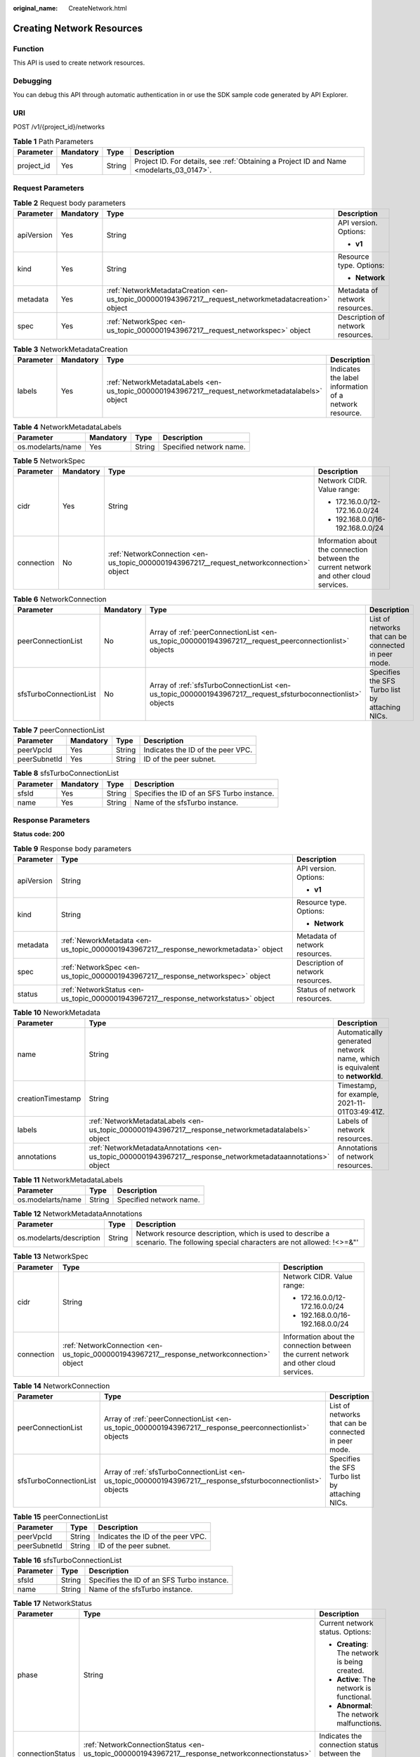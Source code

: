 :original_name: CreateNetwork.html

.. _CreateNetwork:

Creating Network Resources
==========================

Function
--------

This API is used to create network resources.

Debugging
---------

You can debug this API through automatic authentication in or use the SDK sample code generated by API Explorer.

URI
---

POST /v1/{project_id}/networks

.. table:: **Table 1** Path Parameters

   +------------+-----------+--------+------------------------------------------------------------------------------------------+
   | Parameter  | Mandatory | Type   | Description                                                                              |
   +============+===========+========+==========================================================================================+
   | project_id | Yes       | String | Project ID. For details, see :ref:`Obtaining a Project ID and Name <modelarts_03_0147>`. |
   +------------+-----------+--------+------------------------------------------------------------------------------------------+

Request Parameters
------------------

.. table:: **Table 2** Request body parameters

   +-----------------+-----------------+-------------------------------------------------------------------------------------------------------+-----------------------------------+
   | Parameter       | Mandatory       | Type                                                                                                  | Description                       |
   +=================+=================+=======================================================================================================+===================================+
   | apiVersion      | Yes             | String                                                                                                | API version. Options:             |
   |                 |                 |                                                                                                       |                                   |
   |                 |                 |                                                                                                       | -  **v1**                         |
   +-----------------+-----------------+-------------------------------------------------------------------------------------------------------+-----------------------------------+
   | kind            | Yes             | String                                                                                                | Resource type. Options:           |
   |                 |                 |                                                                                                       |                                   |
   |                 |                 |                                                                                                       | -  **Network**                    |
   +-----------------+-----------------+-------------------------------------------------------------------------------------------------------+-----------------------------------+
   | metadata        | Yes             | :ref:`NetworkMetadataCreation <en-us_topic_0000001943967217__request_networkmetadatacreation>` object | Metadata of network resources.    |
   +-----------------+-----------------+-------------------------------------------------------------------------------------------------------+-----------------------------------+
   | spec            | Yes             | :ref:`NetworkSpec <en-us_topic_0000001943967217__request_networkspec>` object                         | Description of network resources. |
   +-----------------+-----------------+-------------------------------------------------------------------------------------------------------+-----------------------------------+

.. _en-us_topic_0000001943967217__request_networkmetadatacreation:

.. table:: **Table 3** NetworkMetadataCreation

   +-----------+-----------+---------------------------------------------------------------------------------------------------+--------------------------------------------------------+
   | Parameter | Mandatory | Type                                                                                              | Description                                            |
   +===========+===========+===================================================================================================+========================================================+
   | labels    | Yes       | :ref:`NetworkMetadataLabels <en-us_topic_0000001943967217__request_networkmetadatalabels>` object | Indicates the label information of a network resource. |
   +-----------+-----------+---------------------------------------------------------------------------------------------------+--------------------------------------------------------+

.. _en-us_topic_0000001943967217__request_networkmetadatalabels:

.. table:: **Table 4** NetworkMetadataLabels

   ================= ========= ====== =======================
   Parameter         Mandatory Type   Description
   ================= ========= ====== =======================
   os.modelarts/name Yes       String Specified network name.
   ================= ========= ====== =======================

.. _en-us_topic_0000001943967217__request_networkspec:

.. table:: **Table 5** NetworkSpec

   +-----------------+-----------------+-------------------------------------------------------------------------------------------+----------------------------------------------------------------------------------------+
   | Parameter       | Mandatory       | Type                                                                                      | Description                                                                            |
   +=================+=================+===========================================================================================+========================================================================================+
   | cidr            | Yes             | String                                                                                    | Network CIDR. Value range:                                                             |
   |                 |                 |                                                                                           |                                                                                        |
   |                 |                 |                                                                                           | -  172.16.0.0/12-172.16.0.0/24                                                         |
   |                 |                 |                                                                                           |                                                                                        |
   |                 |                 |                                                                                           | -  192.168.0.0/16-192.168.0.0/24                                                       |
   +-----------------+-----------------+-------------------------------------------------------------------------------------------+----------------------------------------------------------------------------------------+
   | connection      | No              | :ref:`NetworkConnection <en-us_topic_0000001943967217__request_networkconnection>` object | Information about the connection between the current network and other cloud services. |
   +-----------------+-----------------+-------------------------------------------------------------------------------------------+----------------------------------------------------------------------------------------+

.. _en-us_topic_0000001943967217__request_networkconnection:

.. table:: **Table 6** NetworkConnection

   +------------------------+-----------+---------------------------------------------------------------------------------------------------------------+------------------------------------------------------+
   | Parameter              | Mandatory | Type                                                                                                          | Description                                          |
   +========================+===========+===============================================================================================================+======================================================+
   | peerConnectionList     | No        | Array of :ref:`peerConnectionList <en-us_topic_0000001943967217__request_peerconnectionlist>` objects         | List of networks that can be connected in peer mode. |
   +------------------------+-----------+---------------------------------------------------------------------------------------------------------------+------------------------------------------------------+
   | sfsTurboConnectionList | No        | Array of :ref:`sfsTurboConnectionList <en-us_topic_0000001943967217__request_sfsturboconnectionlist>` objects | Specifies the SFS Turbo list by attaching NICs.      |
   +------------------------+-----------+---------------------------------------------------------------------------------------------------------------+------------------------------------------------------+

.. _en-us_topic_0000001943967217__request_peerconnectionlist:

.. table:: **Table 7** peerConnectionList

   ============ ========= ====== =================================
   Parameter    Mandatory Type   Description
   ============ ========= ====== =================================
   peerVpcId    Yes       String Indicates the ID of the peer VPC.
   peerSubnetId Yes       String ID of the peer subnet.
   ============ ========= ====== =================================

.. _en-us_topic_0000001943967217__request_sfsturboconnectionlist:

.. table:: **Table 8** sfsTurboConnectionList

   ========= ========= ====== ==========================================
   Parameter Mandatory Type   Description
   ========= ========= ====== ==========================================
   sfsId     Yes       String Specifies the ID of an SFS Turbo instance.
   name      Yes       String Name of the sfsTurbo instance.
   ========= ========= ====== ==========================================

Response Parameters
-------------------

**Status code: 200**

.. table:: **Table 9** Response body parameters

   +-----------------------+--------------------------------------------------------------------------------------+-----------------------------------+
   | Parameter             | Type                                                                                 | Description                       |
   +=======================+======================================================================================+===================================+
   | apiVersion            | String                                                                               | API version. Options:             |
   |                       |                                                                                      |                                   |
   |                       |                                                                                      | -  **v1**                         |
   +-----------------------+--------------------------------------------------------------------------------------+-----------------------------------+
   | kind                  | String                                                                               | Resource type. Options:           |
   |                       |                                                                                      |                                   |
   |                       |                                                                                      | -  **Network**                    |
   +-----------------------+--------------------------------------------------------------------------------------+-----------------------------------+
   | metadata              | :ref:`NeworkMetadata <en-us_topic_0000001943967217__response_neworkmetadata>` object | Metadata of network resources.    |
   +-----------------------+--------------------------------------------------------------------------------------+-----------------------------------+
   | spec                  | :ref:`NetworkSpec <en-us_topic_0000001943967217__response_networkspec>` object       | Description of network resources. |
   +-----------------------+--------------------------------------------------------------------------------------+-----------------------------------+
   | status                | :ref:`NetworkStatus <en-us_topic_0000001943967217__response_networkstatus>` object   | Status of network resources.      |
   +-----------------------+--------------------------------------------------------------------------------------+-----------------------------------+

.. _en-us_topic_0000001943967217__response_neworkmetadata:

.. table:: **Table 10** NeworkMetadata

   +-------------------+--------------------------------------------------------------------------------------------------------------+-----------------------------------------------------------------------------+
   | Parameter         | Type                                                                                                         | Description                                                                 |
   +===================+==============================================================================================================+=============================================================================+
   | name              | String                                                                                                       | Automatically generated network name, which is equivalent to **networkId**. |
   +-------------------+--------------------------------------------------------------------------------------------------------------+-----------------------------------------------------------------------------+
   | creationTimestamp | String                                                                                                       | Timestamp, for example, 2021-11-01T03:49:41Z.                               |
   +-------------------+--------------------------------------------------------------------------------------------------------------+-----------------------------------------------------------------------------+
   | labels            | :ref:`NetworkMetadataLabels <en-us_topic_0000001943967217__response_networkmetadatalabels>` object           | Labels of network resources.                                                |
   +-------------------+--------------------------------------------------------------------------------------------------------------+-----------------------------------------------------------------------------+
   | annotations       | :ref:`NetworkMetadataAnnotations <en-us_topic_0000001943967217__response_networkmetadataannotations>` object | Annotations of network resources.                                           |
   +-------------------+--------------------------------------------------------------------------------------------------------------+-----------------------------------------------------------------------------+

.. _en-us_topic_0000001943967217__response_networkmetadatalabels:

.. table:: **Table 11** NetworkMetadataLabels

   ================= ====== =======================
   Parameter         Type   Description
   ================= ====== =======================
   os.modelarts/name String Specified network name.
   ================= ====== =======================

.. _en-us_topic_0000001943967217__response_networkmetadataannotations:

.. table:: **Table 12** NetworkMetadataAnnotations

   +--------------------------+--------+-------------------------------------------------------------------------------------------------------------------------------+
   | Parameter                | Type   | Description                                                                                                                   |
   +==========================+========+===============================================================================================================================+
   | os.modelarts/description | String | Network resource description, which is used to describe a scenario. The following special characters are not allowed: !<>=&"' |
   +--------------------------+--------+-------------------------------------------------------------------------------------------------------------------------------+

.. _en-us_topic_0000001943967217__response_networkspec:

.. table:: **Table 13** NetworkSpec

   +-----------------------+--------------------------------------------------------------------------------------------+----------------------------------------------------------------------------------------+
   | Parameter             | Type                                                                                       | Description                                                                            |
   +=======================+============================================================================================+========================================================================================+
   | cidr                  | String                                                                                     | Network CIDR. Value range:                                                             |
   |                       |                                                                                            |                                                                                        |
   |                       |                                                                                            | -  172.16.0.0/12-172.16.0.0/24                                                         |
   |                       |                                                                                            |                                                                                        |
   |                       |                                                                                            | -  192.168.0.0/16-192.168.0.0/24                                                       |
   +-----------------------+--------------------------------------------------------------------------------------------+----------------------------------------------------------------------------------------+
   | connection            | :ref:`NetworkConnection <en-us_topic_0000001943967217__response_networkconnection>` object | Information about the connection between the current network and other cloud services. |
   +-----------------------+--------------------------------------------------------------------------------------------+----------------------------------------------------------------------------------------+

.. _en-us_topic_0000001943967217__response_networkconnection:

.. table:: **Table 14** NetworkConnection

   +------------------------+----------------------------------------------------------------------------------------------------------------+------------------------------------------------------+
   | Parameter              | Type                                                                                                           | Description                                          |
   +========================+================================================================================================================+======================================================+
   | peerConnectionList     | Array of :ref:`peerConnectionList <en-us_topic_0000001943967217__response_peerconnectionlist>` objects         | List of networks that can be connected in peer mode. |
   +------------------------+----------------------------------------------------------------------------------------------------------------+------------------------------------------------------+
   | sfsTurboConnectionList | Array of :ref:`sfsTurboConnectionList <en-us_topic_0000001943967217__response_sfsturboconnectionlist>` objects | Specifies the SFS Turbo list by attaching NICs.      |
   +------------------------+----------------------------------------------------------------------------------------------------------------+------------------------------------------------------+

.. _en-us_topic_0000001943967217__response_peerconnectionlist:

.. table:: **Table 15** peerConnectionList

   ============ ====== =================================
   Parameter    Type   Description
   ============ ====== =================================
   peerVpcId    String Indicates the ID of the peer VPC.
   peerSubnetId String ID of the peer subnet.
   ============ ====== =================================

.. _en-us_topic_0000001943967217__response_sfsturboconnectionlist:

.. table:: **Table 16** sfsTurboConnectionList

   ========= ====== ==========================================
   Parameter Type   Description
   ========= ====== ==========================================
   sfsId     String Specifies the ID of an SFS Turbo instance.
   name      String Name of the sfsTurbo instance.
   ========= ====== ==========================================

.. _en-us_topic_0000001943967217__response_networkstatus:

.. table:: **Table 17** NetworkStatus

   +-----------------------+--------------------------------------------------------------------------------------------------------+-------------------------------------------------------------------------------+
   | Parameter             | Type                                                                                                   | Description                                                                   |
   +=======================+========================================================================================================+===============================================================================+
   | phase                 | String                                                                                                 | Current network status. Options:                                              |
   |                       |                                                                                                        |                                                                               |
   |                       |                                                                                                        | -  **Creating**: The network is being created.                                |
   |                       |                                                                                                        |                                                                               |
   |                       |                                                                                                        | -  **Active**: The network is functional.                                     |
   |                       |                                                                                                        |                                                                               |
   |                       |                                                                                                        | -  **Abnormal**: The network malfunctions.                                    |
   +-----------------------+--------------------------------------------------------------------------------------------------------+-------------------------------------------------------------------------------+
   | connectionStatus      | :ref:`NetworkConnectionStatus <en-us_topic_0000001943967217__response_networkconnectionstatus>` object | Indicates the connection status between the network and other cloud services. |
   +-----------------------+--------------------------------------------------------------------------------------------------------+-------------------------------------------------------------------------------+

.. _en-us_topic_0000001943967217__response_networkconnectionstatus:

.. table:: **Table 18** NetworkConnectionStatus

   +----------------------+------------------------------------------------------------------------------------------------------------+------------------------------------------------------------------------+
   | Parameter            | Type                                                                                                       | Description                                                            |
   +======================+============================================================================================================+========================================================================+
   | peerConnectionStatus | Array of :ref:`peerConnectionStatus <en-us_topic_0000001943967217__response_peerconnectionstatus>` objects | Indicates the status information list of the network in peer mode.     |
   +----------------------+------------------------------------------------------------------------------------------------------------+------------------------------------------------------------------------+
   | sfsTurboStatus       | Array of :ref:`sfsTurboStatus <en-us_topic_0000001943967217__response_sfsturbostatus>` objects             | Specifies the list of SFS Turbos that can be connected to the network. |
   +----------------------+------------------------------------------------------------------------------------------------------------+------------------------------------------------------------------------+

.. _en-us_topic_0000001943967217__response_peerconnectionstatus:

.. table:: **Table 19** peerConnectionStatus

   +-----------------------+-----------------------+---------------------------------------------------------------+
   | Parameter             | Type                  | Description                                                   |
   +=======================+=======================+===============================================================+
   | peerVpcId             | String                | Indicates the ID of the peer VPC.                             |
   +-----------------------+-----------------------+---------------------------------------------------------------+
   | peerSubnetId          | String                | ID of the peer subnet.                                        |
   +-----------------------+-----------------------+---------------------------------------------------------------+
   | phase                 | String                | Connection status of the network. The options are as follows: |
   |                       |                       |                                                               |
   |                       |                       | -  Connecting: The network is being connected.                |
   |                       |                       |                                                               |
   |                       |                       | -  Active: The network connection is normal.                  |
   |                       |                       |                                                               |
   |                       |                       | -  Abnormal: The network connection is abnormal.              |
   +-----------------------+-----------------------+---------------------------------------------------------------+

.. _en-us_topic_0000001943967217__response_sfsturbostatus:

.. table:: **Table 20** sfsTurboStatus

   +-----------------------+-----------------------+--------------------------------------------------------------------------------------+
   | Parameter             | Type                  | Description                                                                          |
   +=======================+=======================+======================================================================================+
   | sfsId                 | String                | Specifies the SFS Turbo ID.                                                          |
   +-----------------------+-----------------------+--------------------------------------------------------------------------------------+
   | name                  | String                | Specifies the name of the SFS Turbo.                                                 |
   +-----------------------+-----------------------+--------------------------------------------------------------------------------------+
   | status                | String                | Specifies the status of the connection to the SFS Turbo. The options are as follows: |
   |                       |                       |                                                                                      |
   |                       |                       | -  Active: The SFS connection status is normal.                                      |
   |                       |                       |                                                                                      |
   |                       |                       | -  Abnormal: The SFS connection status is abnormal.                                  |
   |                       |                       |                                                                                      |
   |                       |                       | -  Creating: The SFS connection status is being associated.                          |
   |                       |                       |                                                                                      |
   |                       |                       | -  Deleting: The SFS connection is being disassociated.                              |
   +-----------------------+-----------------------+--------------------------------------------------------------------------------------+
   | ipAddr                | String                | Specifies the address for accessing SFS Turbo.                                       |
   +-----------------------+-----------------------+--------------------------------------------------------------------------------------+
   | connectionType        | String                | Association mode. The options are as follows:                                        |
   |                       |                       |                                                                                      |
   |                       |                       | -  VpcPort: passthrough through the attached NIC                                     |
   |                       |                       |                                                                                      |
   |                       |                       | -  Peering: VPC peering connections are used.                                        |
   +-----------------------+-----------------------+--------------------------------------------------------------------------------------+

**Status code: 400**

.. table:: **Table 21** Response body parameters

   ========== ====== ==============
   Parameter  Type   Description
   ========== ====== ==============
   error_code String Error code.
   error_msg  String Error message.
   ========== ====== ==============

Example Requests
----------------

Create a network.

.. code-block:: text

   POST {endpoint}/v2/{project_id}/pools

   {
     "apiVersion" : "v1",
     "kind" : "Network",
     "metadata" : {
       "labels" : {
         "os.modelarts/name" : "network-7a03",
         "os.modelarts/workspace.id" : "0"
       }
     },
     "spec" : {
       "cidr" : "192.168.128.0/17"
     }
   }

Example Responses
-----------------

**Status code: 200**

OK

.. code-block::

   {
     "kind" : "Network",
     "apiVersion" : "v1",
     "metadata" : {
       "name" : "network-7a03-86c13962597848eeb29c5861153a391f",
       "creationTimestamp" : "2022-09-16T09:44:59Z",
       "labels" : {
         "os.modelarts/name" : "network-7a03",
         "os.modelarts/workspace.id" : "0"
       },
       "annotations" : { }
     },
     "spec" : {
       "cidr" : "192.168.128.0/17",
       "connection" : { }
     },
     "status" : {
       "phase" : ""
     }
   }

**Status code: 400**

Bad request.

.. code-block::

   {
     "error_code" : "ModelArts.50004000",
     "error_msg" : "Bad request."
   }

Status Codes
------------

=========== ============
Status Code Description
=========== ============
200         OK
400         Bad request.
=========== ============

Error Codes
-----------

See :ref:`Error Codes <modelarts_03_0095>`.
